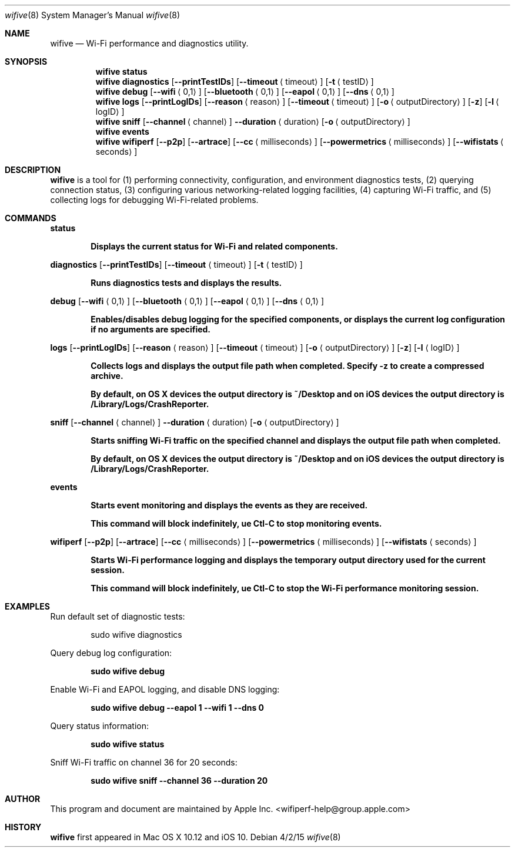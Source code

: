 .Dd 4/2/15
.Dt wifive 8
.Os 
.Sh NAME
.Nm wifive
.Nd Wi-Fi performance and diagnostics utility.
.Sh SYNOPSIS
.Nm
.Cm status
.Nm
.Cm diagnostics
.Op Fl Fl printTestIDs
.Op Fl Fl timeout Aq timeout
.Op Fl t Aq testID
.Nm
.Cm debug
.Op Fl Fl wifi Aq 0,1
.Op Fl Fl bluetooth Aq 0,1
.Op Fl Fl eapol Aq 0,1
.Op Fl Fl dns Aq 0,1
.Nm
.Cm logs
.Op Fl Fl printLogIDs
.Op Fl Fl reason Aq reason
.Op Fl Fl timeout Aq timeout
.Op Fl o Aq outputDirectory
.Op Fl z
.Op Fl l Aq logID
.Nm
.Cm sniff
.Op Fl Fl channel Aq channel
.Fl Fl duration Aq duration
.Op Fl o Aq outputDirectory
.Nm
.Cm events
.Nm
.Cm wifiperf
.Op Fl Fl p2p
.Op Fl Fl artrace
.Op Fl Fl cc Aq milliseconds
.Op Fl Fl powermetrics Aq milliseconds
.Op Fl Fl wifistats Aq seconds
.Pp
.Sh DESCRIPTION
.Nm
is a tool for (1) performing connectivity, configuration, and environment diagnostics tests, (2) querying connection status, (3) configuring various networking-related logging facilities, (4) capturing Wi-Fi traffic, and (5) collecting logs for debugging Wi-Fi-related problems.
.Sh COMMANDS
.Cm status
.Pp
.Dl Displays the current status for Wi-Fi and related components.
.Pp
.Cm diagnostics
.Op Fl Fl printTestIDs
.Op Fl Fl timeout Aq timeout
.Op Fl t Aq testID
.Pp
.Dl Runs diagnostics tests and displays the results.
.Pp
.Cm debug
.Op Fl Fl wifi Aq 0,1
.Op Fl Fl bluetooth Aq 0,1
.Op Fl Fl eapol Aq 0,1
.Op Fl Fl dns Aq 0,1
.Pp
.Dl Enables/disables debug logging for the specified components, or displays the current log configuration if no arguments are specified.
.Pp
.Cm logs
.Op Fl Fl printLogIDs
.Op Fl Fl reason Aq reason
.Op Fl Fl timeout Aq timeout
.Op Fl o Aq outputDirectory
.Op Fl z
.Op Fl l Aq logID
.Pp
.Dl Collects logs and displays the output file path when completed. Specify -z to create a compressed archive.
.Pp
.Dl By default, on OS X devices the output directory is ~/Desktop and on iOS devices the output directory is /Library/Logs/CrashReporter.
.Pp
.Cm sniff
.Op Fl Fl channel Aq channel
.Fl Fl duration Aq duration
.Op Fl o Aq outputDirectory
.Pp
.Dl Starts sniffing Wi-Fi traffic on the specified channel and displays the output file path when completed.
.Pp
.Dl By default, on OS X devices the output directory is ~/Desktop and on iOS devices the output directory is /Library/Logs/CrashReporter.
.Pp
.Cm events
.Pp
.Dl Starts event monitoring and displays the events as they are received.
.Pp
.Dl This command will block indefinitely, ue Ctl-C to stop monitoring events.
.Pp
.Cm wifiperf
.Op Fl Fl p2p
.Op Fl Fl artrace
.Op Fl Fl cc Aq milliseconds
.Op Fl Fl powermetrics Aq milliseconds
.Op Fl Fl wifistats Aq seconds
.Pp
.Dl Starts Wi-Fi performance logging and displays the temporary output directory used for the current session.
.Pp
.Dl This command will block indefinitely, ue Ctl-C to stop the Wi-Fi performance monitoring session.
.Pp
.Sh EXAMPLES
.Pp
Run default set of diagnostic tests:
.Pp
.D1 sudo wifive diagnostics
.Pp
Query debug log configuration:
.Pp
.Dl sudo wifive debug
.Pp
Enable Wi-Fi and EAPOL logging, and disable DNS logging:
.Pp
.Dl sudo wifive debug --eapol 1 --wifi 1 --dns 0
.Pp
Query status information:
.Pp
.Dl sudo wifive status
.Pp
Sniff Wi-Fi traffic on channel 36 for 20 seconds:
.Pp
.Dl sudo wifive sniff --channel 36 --duration 20
.Pp
.Sh AUTHOR
This program and document are maintained by Apple Inc. <wifiperf-help@group.apple.com>
.Sh HISTORY
.Nm
first appeared in Mac OS X 10.12 and iOS 10.

